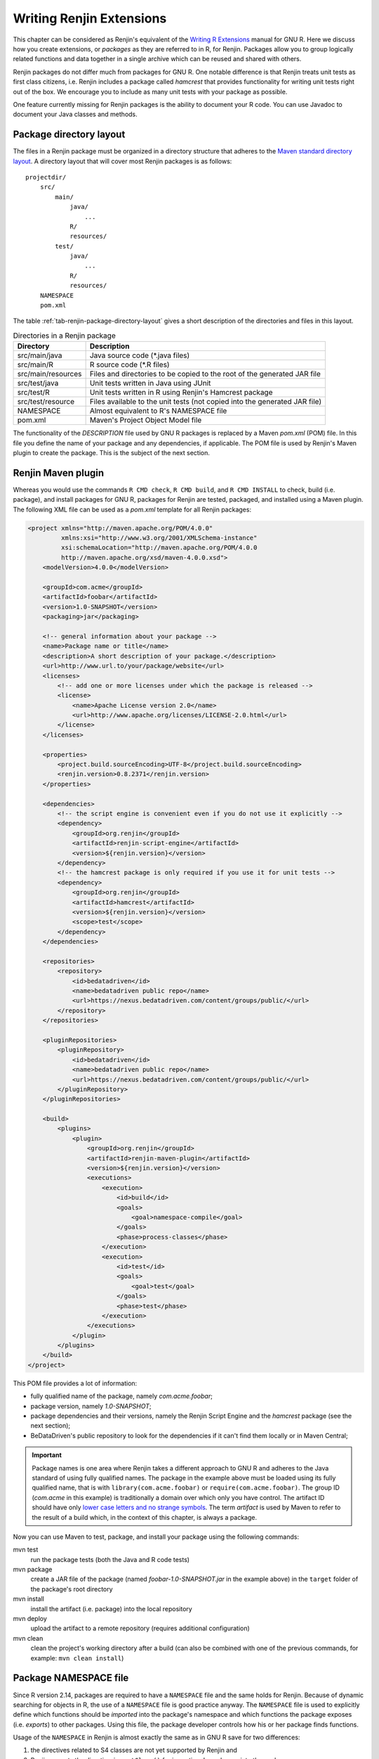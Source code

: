 .. The default language for highlighting source code is none:
.. highlight:: none

Writing Renjin Extensions
=========================

This chapter can be considered as Renjin's equivalent of the `Writing R
Extensions`_ manual for GNU R. Here we discuss how you create extensions, or
*packages* as they are referred to in R, for Renjin. Packages allow you to
group logically related functions and data together in a single archive which
can be reused and shared with others.

Renjin packages do not differ much from packages for GNU R. One notable
difference is that Renjin treats unit tests as first class citizens, i.e.
Renjin includes a package called *hamcrest* that provides functionality for
writing unit tests right out of the box. We encourage you to include as many
unit tests with your package as possible.

One feature currently missing for Renjin packages is the ability to document
your R code. You can use Javadoc to document your Java classes and methods.

Package directory layout
------------------------

The files in a Renjin package must be organized in a directory structure that
adheres to the `Maven standard directory layout`_. A directory layout that will
cover most Renjin packages is as follows::

    projectdir/
        src/
            main/
                java/
                    ...
                R/
                resources/
            test/
                java/
                    ...
                R/
                resources/
        NAMESPACE
        pom.xml

The table :ref:`tab-renjin-package-directory-layout` gives a short description
of the directories and files in this layout.

.. _tab-renjin-package-directory-layout:

.. table:: Directories in a Renjin package

    ====================    =======================
    Directory               Description
    ====================    =======================
    src/main/java           Java source code (\*.java files)
    src/main/R              R source code (\*.R files)
    src/main/resources      Files and directories to be copied to the root of the generated JAR file
    src/test/java           Unit tests written in Java using JUnit
    src/test/R              Unit tests written in R using Renjin's Hamcrest package
    src/test/resource       Files available to the unit tests (not copied into the generated JAR file)
    NAMESPACE               Almost equivalent to R's NAMESPACE file
    pom.xml                 Maven's Project Object Model file
    ====================    =======================

The functionality of the *DESCRIPTION* file used by GNU R packages is replaced
by a Maven *pom.xml* (POM) file. In this file you define the name of your
package and any dependencies, if applicable. The POM file is used by Renjin's
Maven plugin to create the package. This is the subject of the next section.

Renjin Maven plugin
-------------------

Whereas you would use the commands ``R CMD check``, ``R CMD build``, and ``R
CMD INSTALL`` to check, build (i.e. package), and install packages for GNU R,
packages for Renjin are tested, packaged, and installed using a Maven plugin.
The following XML file can be used as a *pom.xml* template for all Renjin
packages:

.. code-block:: xml

    <project xmlns="http://maven.apache.org/POM/4.0.0"
             xmlns:xsi="http://www.w3.org/2001/XMLSchema-instance"
             xsi:schemaLocation="http://maven.apache.org/POM/4.0.0
             http://maven.apache.org/xsd/maven-4.0.0.xsd">
        <modelVersion>4.0.0</modelVersion>

        <groupId>com.acme</groupId>
        <artifactId>foobar</artifactId>
        <version>1.0-SNAPSHOT</version>
        <packaging>jar</packaging>

        <!-- general information about your package -->
        <name>Package name or title</name>
        <description>A short description of your package.</description>
        <url>http://www.url.to/your/package/website</url>
        <licenses>
            <!-- add one or more licenses under which the package is released -->
            <license>
                <name>Apache License version 2.0</name>
                <url>http://www.apache.org/licenses/LICENSE-2.0.html</url>
            </license>
        </licenses>

        <properties>
            <project.build.sourceEncoding>UTF-8</project.build.sourceEncoding>
            <renjin.version>0.8.2371</renjin.version>
        </properties>

        <dependencies>
            <!-- the script engine is convenient even if you do not use it explicitly -->
            <dependency>
                <groupId>org.renjin</groupId>
                <artifactId>renjin-script-engine</artifactId>
                <version>${renjin.version}</version>
            </dependency>
            <!-- the hamcrest package is only required if you use it for unit tests -->
            <dependency>
                <groupId>org.renjin</groupId>
                <artifactId>hamcrest</artifactId>
                <version>${renjin.version}</version>
                <scope>test</scope>
            </dependency>
        </dependencies>

        <repositories>
            <repository>
                <id>bedatadriven</id>
                <name>bedatadriven public repo</name>
                <url>https://nexus.bedatadriven.com/content/groups/public/</url>
            </repository>
        </repositories>

        <pluginRepositories>
            <pluginRepository>
                <id>bedatadriven</id>
                <name>bedatadriven public repo</name>
                <url>https://nexus.bedatadriven.com/content/groups/public/</url>
            </pluginRepository>
        </pluginRepositories>

        <build>
            <plugins>
                <plugin>
                    <groupId>org.renjin</groupId>
                    <artifactId>renjin-maven-plugin</artifactId>
                    <version>${renjin.version}</version>
                    <executions>
                        <execution>
                            <id>build</id>
                            <goals>
                                <goal>namespace-compile</goal>
                            </goals>
                            <phase>process-classes</phase>
                        </execution>
                        <execution>
                            <id>test</id>
                            <goals>
                                <goal>test</goal>
                            </goals>
                            <phase>test</phase>
                        </execution>
                    </executions>
                </plugin>
            </plugins>
        </build>
    </project>

This POM file provides a lot of information:

* fully qualified name of the package, namely *com.acme.foobar*;
* package version, namely *1.0-SNAPSHOT*;
* package dependencies and their versions, namely the Renjin Script Engine and
  the *hamcrest* package (see the next section);
* BeDataDriven's public repository to look for the dependencies if it can't
  find them locally or in Maven Central;

.. important::

    Package names is one area where Renjin takes a different approach to GNU R
    and adheres to the Java standard of using fully qualified names. The
    package in the example above must be loaded using its fully qualified name,
    that is with ``library(com.acme.foobar)`` or ``require(com.acme.foobar)``.
    The group ID (*com.acme* in this example) is traditionally a domain over
    which only you have control. The artifact ID should have only `lower case
    letters and no strange symbols`_. The term *artifact* is used by Maven to
    refer to the result of a build which, in the context of this chapter, is
    always a package.

Now you can use Maven to test, package, and install your package using the
following commands:

mvn test
    run the package tests (both the Java and R code tests)

mvn package
    create a JAR file of the package (named *foobar-1.0-SNAPSHOT.jar* in the
    example above) in the ``target`` folder of the package's root directory

mvn install
    install the artifact (i.e. package) into the local repository

mvn deploy
    upload the artifact to a remote repository (requires additional
    configuration)

mvn clean
    clean the project's working directory after a build (can also be combined
    with one of the previous commands, for example: ``mvn clean install``)


Package NAMESPACE file
----------------------

Since R version 2.14, packages are required to have a ``NAMESPACE`` file and the
same holds for Renjin. Because of dynamic searching for objects in R, the use of
a ``NAMESPACE`` file is good practice anyway. The ``NAMESPACE`` file is used to
explicitly define which functions should be *imported* into the package's
namespace and which functions the package exposes (i.e. *exports*) to other
packages. Using this file, the package developer controls how his or her package
finds functions.

Usage of the ``NAMESPACE`` in Renjin is almost exactly the same as in GNU R
save for two differences:

1. the directives related to S4 classes are not yet supported by Renjin and
2. Renjin accepts the directive ``importClass()`` for importing Java classes
   into the package namespace. 

Here is an overview of the namespace directives that Renjin supports:

``export(f)`` or ``export(f, g)``
    Export an object ``f`` (singular form) or multiple objects ``f`` and ``g``
    (plural form). You can add as many objects to this directive as you like.

``exportPattern("^[^\\.]")``
    Export all objects whose name does not start with a period ('.').
    Although any regular expression can be used in this directive, this is by
    far the most common one. It is considered to be good practice not to use
    this directive and to explicitly export objects using the ``export()``
    directive.

``import(foo)`` or ``import(foo, bar)``
    Import all exported objects from the package named ``foo`` (and ``bar``
    in the plural form). Like the ``export()`` directive, you can add as many
    objects as you like to this directive.

``importFrom(foo, f)`` or ``importFrom(foo, f, g)``
    Import only object ``f`` (and ``g`` in the plural form) from the package
    named ``foo``.
    
``S3method(print, foo)``
    Register a print (S3) method for the ``foo`` class. This ensures that other
    packages understand that you provide a function ``print.foo()`` that is a
    print method for class ``foo``. The ``print.foo()`` does not need to be
    exported.

``importClass(com.acme.myclass)``
    A namespace directive which is unique to Renjin and which allows Java
    classes to be imported into the package namespace. This directive is
    actually a function which does the same as Renjin's ``import()`` function
    that was introduced in the chapter :doc:`importing-java-classes-in-r-code`.

To summarize: the R functions in your package have access to all R functions
defined within your package (also those that are not explicitely exported) as
well as the Java classes imported into the package names using the
``importClass`` directive. Other packages only have access to the R objects
that your package exports as well as to the public Java classes. Since Java has
its own mechanism to control the visibility of classes, there is no
``exportClass`` directive in the ``NAMESPACE`` file.s

Using the *hamcrest* package to write unit tests
------------------------------------------------

Renjin includes a built-in package called *hamcrest* for writing unit tests
using the R language. The package and its test functions are inspired by the
Hamcrest framework. From `hamcrest.org`_: *Hamcrest is a framework for writing
matcher objects allowing 'match' rules to be defined declaratively.* The
`Wikipedia article on Hamcrest`_ gives a good and short explanation of
the rationale behind the framework.

If you are familiar with the 'expectation' functions used in the testthat_
package for GNU R, then you will find many similarities with the assertion and
matcher functions in Renjin's *hamcrest* package. 

A test is a single R function with no arguments and a name that starts with
``test.``. Each test function can contain one or more assertions and the test
fails if at least one of the assertions throws an error. For example, using the
package defined in the previous section:

.. code-block:: r

    library(hamcrest)
    library(com.acme.foobar)

    test.df <- function() {
        df <- data.frame(x = seq(10), y = runif(10))

        assertThat(df, instanceOf("data.frame"))
        assertThat(dim(df), equalTo(c(10,2)))
    }

Test functions are stored in R script files (i.e. files with extension ``.R``
or ``.S``) in the ``src/test/R`` folder of your package. Each file should start
with the statement ``library(hamcrest)`` in order to attach the *hamcrest*
package to the search path as well as a ``library()`` statement to load your
own package.  You can put test functions in different files to group them
according to your liking.

The central function is the ``assertThat(actual, expected)`` function which takes
two arguments: ``actual`` is the object about which you want to make an assertion
and ``expected`` is the matcher function that defines the rule of the assertion.
In the example above, we make two assertions about the data frame ``df``, namely
that it should have class *data.frame* and that its dimension is equal to the
vector ``c(10, 2)`` (i.e. ten rows and two columns). The following sections
describe the available matcher functions in more detail.

Testing for (near) equality
~~~~~~~~~~~~~~~~~~~~~~~~~~~

Use ``equalTo()`` to test if ``actual`` is equal to ``expected``:

.. code-block:: r

    assertThat(actual, equalTo(expected))

Two objects are considered to be equal if they have the same length and if
``actual == expected`` is ``TRUE``.

Use ``identicalTo()`` to test if ``actual`` is identical to ``expected``:

.. code-block:: r

    assertThat(actual, identicalTo(expected))

Two objects are considered to be identical if ``identical(actual, expected)`` is
``TRUE``. This test is much stricter than ``equalTo()`` as it also checks that the
type of the objects and their attributes are the same. 

Use ``closeTo()`` to test for near equality (i.e. with some margin of error as
defined by the ``delta`` argument):

.. code-block:: r

    assertThat(actual, closeTo(expected, delta))

This assertion only accepts numeric vectors as arguments and ``delta`` must
have length 1. The assertion also throws an error if ``actual`` and
``expected`` do not have the same length. If their lengths are greater than 1,
the largest (absolute) difference between their elements may not exceed
``delta``.

Testing for TRUE or FALSE
~~~~~~~~~~~~~~~~~~~~~~~~~

Use ``isTrue()`` and ``isFalse()`` to check that an object is identical to ``TRUE``
or ``FALSE`` respectively:

.. code-block:: r

    assertThat(actual, isTrue())
    assertTrue(actual) # same, but shorter
    assertThat(actual, identicalTo(TRUE)) # same, but longer

Testing for class inheritance
~~~~~~~~~~~~~~~~~~~~~~~~~~~~~

Use ``instanceOf()`` to check if an object *inherits* from a class:

.. code-block:: r

    assertThat(actual, instanceOf(expected))

An object is assumed to inherit from a class if ``inherits(actual, expected)`` is
``TRUE``.

.. tip::

    Renjin's *hamcrest* package also exists as a GNU R package with the same
    name available at https://github.com/bedatadriven/hamcrest. If you are
    writing a package for both Renjin and GNU R, you can use the *hamcrest*
    package to check the compatibility of your code by running the test files
    in both Renjin and GNU R.

.. _Writing R Extensions: http://cran.r-project.org/doc/manuals/r-release/R-exts.html
.. _Maven standard directory layout: http://maven.apache.org/guides/introduction/introduction-to-the-standard-directory-layout.html
.. _DESCRIPTION: http://cran.r-project.org/doc/manuals/r-release/R-exts.html#The-DESCRIPTION-file
.. _NAMESPACE: http://cran.r-project.org/doc/manuals/r-release/R-exts.html#Package-namespaces
.. _hamcrest.org: https://code.google.com/p/hamcrest/wiki/Tutorial
.. _Wikipedia article on Hamcrest: http://en.wikipedia.org/wiki/Hamcrest
.. _testthat: http://cran.r-project.org/web/packages/testthat/index.html

Understanding test results
~~~~~~~~~~~~~~~~~~~~~~~~~~

When you run ``mvn test`` within the directory that holds the POM file (i.e.
the root directory of your package), Maven will execute both the Java and R
unit tests and output various bits of information including the test results.
The results for the Java tests are summarized in a section marked with::

    -------------------------------------------------------
     T E S T S
    -------------------------------------------------------

and which will summarize the test results like::

    Results :

    Tests run: 5, Failures: 1, Errors: 0, Skipped: 0

The results of the R tests are summarized in a section marked with::

    -------------------------------------------------------
     R E N J I N   T E S T S
    -------------------------------------------------------

The R tests are summarized per R source file which will look similar to the
following example::

    Running tests in /home/foobar/mypkg/src/test/R
    Running function_test.R
    No default packages specified
    Tests run: 3, Failures: 0, Errors: 0, Skipped: 0, Time elapsed: 0.898 

Note that the number of tests run is equal to the number of ``test.*``
functions in the R source file + 1 as running the test file is also counted as
a test. 

.. _lower case letters and no strange symbols: http://maven.apache.org/guides/mini/guide-naming-conventions.html


